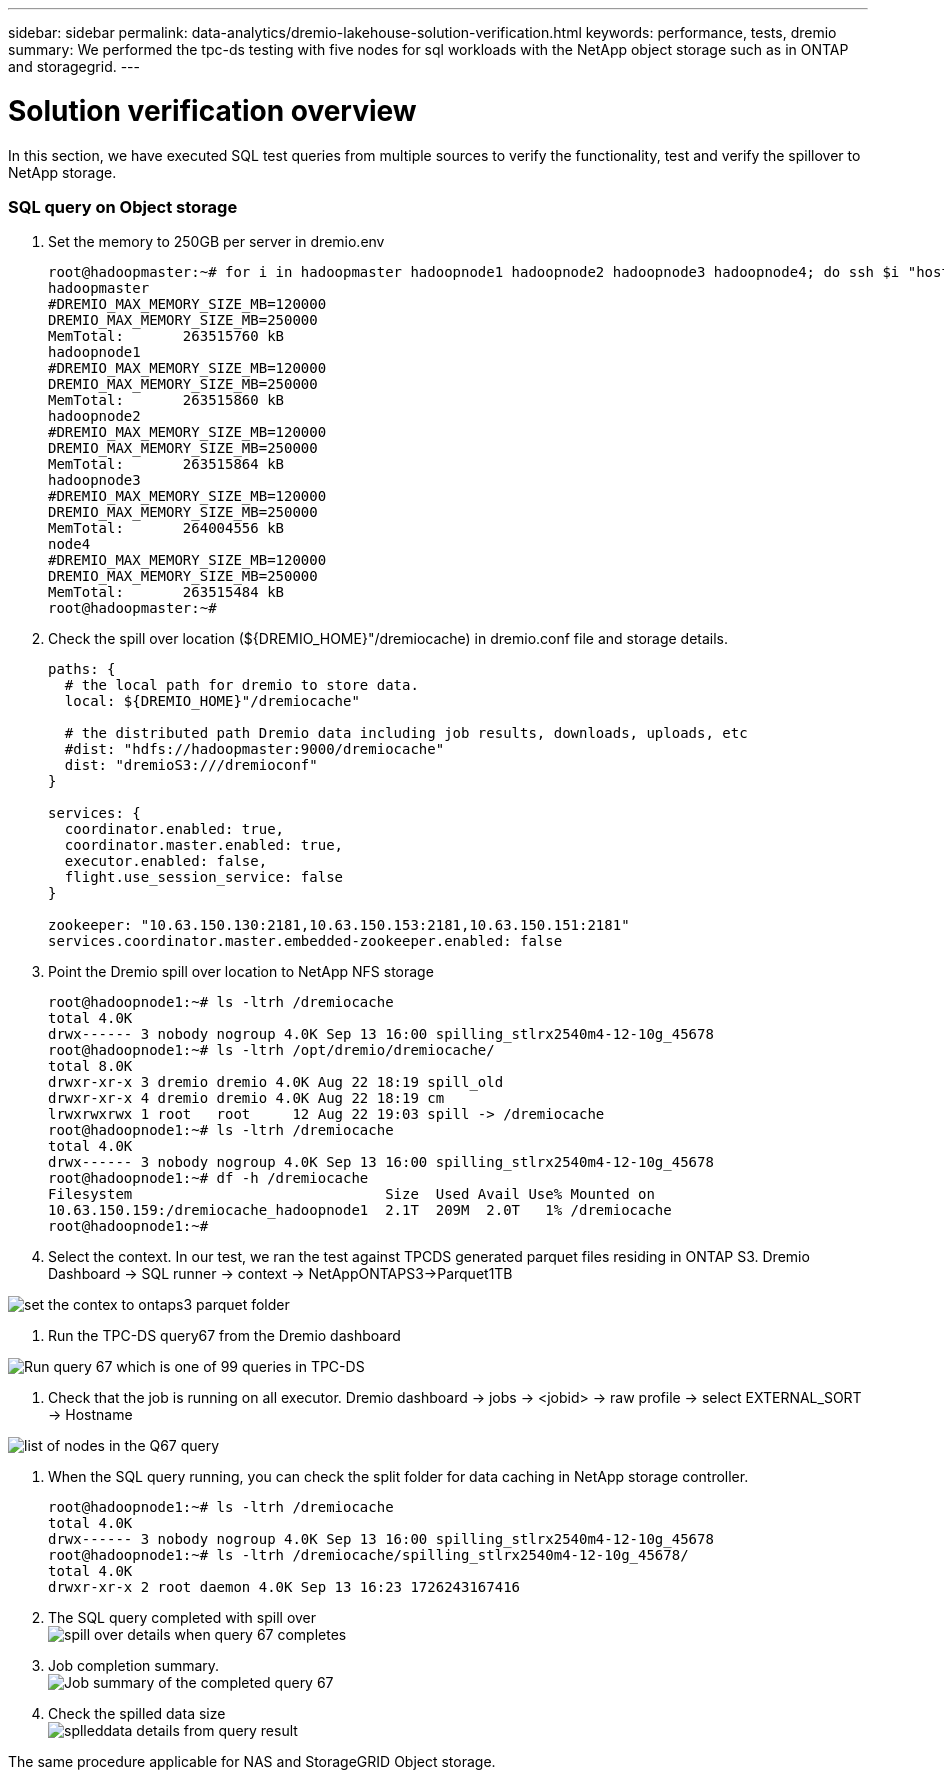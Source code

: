 ---
sidebar: sidebar
permalink: data-analytics/dremio-lakehouse-solution-verification.html
keywords: performance, tests, dremio
summary: We performed the tpc-ds testing with five nodes for sql workloads with the NetApp object storage such as in ONTAP and storagegrid.
---

= Solution verification overview
:hardbreaks:
:nofooter:
:icons: font
:linkattrs:
:imagesdir: ../media/

//
// This file was created with NDAC Version 2.0 (August 17, 2020)
//
// 2021-11-15 09:15:45.940807
//

[.lead]
In this section, we have executed SQL test queries from multiple sources to verify the functionality, test and verify the spillover to NetApp storage. 

=== SQL query on Object storage 

1.	Set the memory to 250GB per server in dremio.env

+
....
root@hadoopmaster:~# for i in hadoopmaster hadoopnode1 hadoopnode2 hadoopnode3 hadoopnode4; do ssh $i "hostname; grep -i  DREMIO_MAX_MEMORY_SIZE_MB /opt/dremio/conf/dremio-env; cat /proc/meminfo  | grep -i memtotal"; done
hadoopmaster
#DREMIO_MAX_MEMORY_SIZE_MB=120000
DREMIO_MAX_MEMORY_SIZE_MB=250000
MemTotal:       263515760 kB
hadoopnode1
#DREMIO_MAX_MEMORY_SIZE_MB=120000
DREMIO_MAX_MEMORY_SIZE_MB=250000
MemTotal:       263515860 kB
hadoopnode2
#DREMIO_MAX_MEMORY_SIZE_MB=120000
DREMIO_MAX_MEMORY_SIZE_MB=250000
MemTotal:       263515864 kB
hadoopnode3
#DREMIO_MAX_MEMORY_SIZE_MB=120000
DREMIO_MAX_MEMORY_SIZE_MB=250000
MemTotal:       264004556 kB
node4
#DREMIO_MAX_MEMORY_SIZE_MB=120000
DREMIO_MAX_MEMORY_SIZE_MB=250000
MemTotal:       263515484 kB
root@hadoopmaster:~#
....

2.	Check the spill over location (${DREMIO_HOME}"/dremiocache) in dremio.conf file and storage details. 
+
....
paths: {
  # the local path for dremio to store data.
  local: ${DREMIO_HOME}"/dremiocache"

  # the distributed path Dremio data including job results, downloads, uploads, etc
  #dist: "hdfs://hadoopmaster:9000/dremiocache"
  dist: "dremioS3:///dremioconf"
}

services: {
  coordinator.enabled: true,
  coordinator.master.enabled: true,
  executor.enabled: false,
  flight.use_session_service: false
}

zookeeper: "10.63.150.130:2181,10.63.150.153:2181,10.63.150.151:2181"
services.coordinator.master.embedded-zookeeper.enabled: false
....

3.	Point the Dremio spill over location to NetApp NFS storage
+
....
root@hadoopnode1:~# ls -ltrh /dremiocache
total 4.0K
drwx------ 3 nobody nogroup 4.0K Sep 13 16:00 spilling_stlrx2540m4-12-10g_45678
root@hadoopnode1:~# ls -ltrh /opt/dremio/dremiocache/
total 8.0K
drwxr-xr-x 3 dremio dremio 4.0K Aug 22 18:19 spill_old
drwxr-xr-x 4 dremio dremio 4.0K Aug 22 18:19 cm
lrwxrwxrwx 1 root   root     12 Aug 22 19:03 spill -> /dremiocache
root@hadoopnode1:~# ls -ltrh /dremiocache
total 4.0K
drwx------ 3 nobody nogroup 4.0K Sep 13 16:00 spilling_stlrx2540m4-12-10g_45678
root@hadoopnode1:~# df -h /dremiocache
Filesystem                              Size  Used Avail Use% Mounted on
10.63.150.159:/dremiocache_hadoopnode1  2.1T  209M  2.0T   1% /dremiocache
root@hadoopnode1:~#
....

4.	Select the context. In our test, we ran the test against TPCDS generated parquet files residing in ONTAP S3. Dremio Dashboard -> SQL runner -> context -> NetAppONTAPS3->Parquet1TB

image:ontaps3-context.png["set the contex to ontaps3 parquet folder"]

5.	Run the TPC-DS query67 from the Dremio dashboard

image:TPCDS-Q67.png["Run query 67 which is one of 99 queries in TPC-DS"]

6.	Check that the job is running on all executor. Dremio dashboard -> jobs -> <jobid> -> raw profile -> select EXTERNAL_SORT -> Hostname 

image:node-in-query.png["list of nodes in the Q67 query"]

7.	When the SQL query running, you can check the split folder for data caching in NetApp storage controller. 
+
....
root@hadoopnode1:~# ls -ltrh /dremiocache
total 4.0K
drwx------ 3 nobody nogroup 4.0K Sep 13 16:00 spilling_stlrx2540m4-12-10g_45678
root@hadoopnode1:~# ls -ltrh /dremiocache/spilling_stlrx2540m4-12-10g_45678/
total 4.0K
drwxr-xr-x 2 root daemon 4.0K Sep 13 16:23 1726243167416
....
8.	The SQL query completed with spill over
image:spinover.png["spill over details when query 67 completes"]

9.	Job completion summary. 
image:jobsummary.png["Job summary of the completed query 67"] 

10.	Check the spilled data size
image:splleddata.png["splleddata details from query result"]

The same procedure applicable for NAS and StorageGRID Object storage. 
